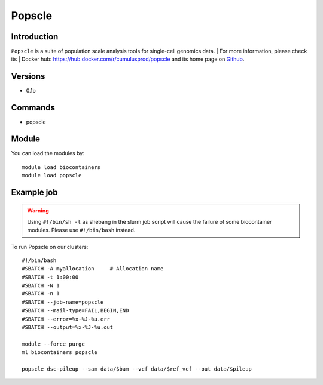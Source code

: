 .. _backbone-label:

Popscle
==============================

Introduction
~~~~~~~~
``Popscle`` is a suite of population scale analysis tools for single-cell genomics data. 
| For more information, please check its | Docker hub: https://hub.docker.com/r/cumulusprod/popscle and its home page on `Github`_.

Versions
~~~~~~~~
- 0.1b

Commands
~~~~~~~
- popscle

Module
~~~~~~~~
You can load the modules by::
    
    module load biocontainers
    module load popscle

Example job
~~~~~
.. warning::
    Using ``#!/bin/sh -l`` as shebang in the slurm job script will cause the failure of some biocontainer modules. Please use ``#!/bin/bash`` instead.

To run Popscle on our clusters::

    #!/bin/bash
    #SBATCH -A myallocation     # Allocation name 
    #SBATCH -t 1:00:00
    #SBATCH -N 1
    #SBATCH -n 1
    #SBATCH --job-name=popscle
    #SBATCH --mail-type=FAIL,BEGIN,END
    #SBATCH --error=%x-%J-%u.err
    #SBATCH --output=%x-%J-%u.out

    module --force purge
    ml biocontainers popscle

    popscle dsc-pileup --sam data/$bam --vcf data/$ref_vcf --out data/$pileup
.. _Github: https://github.com/statgen/popscle
